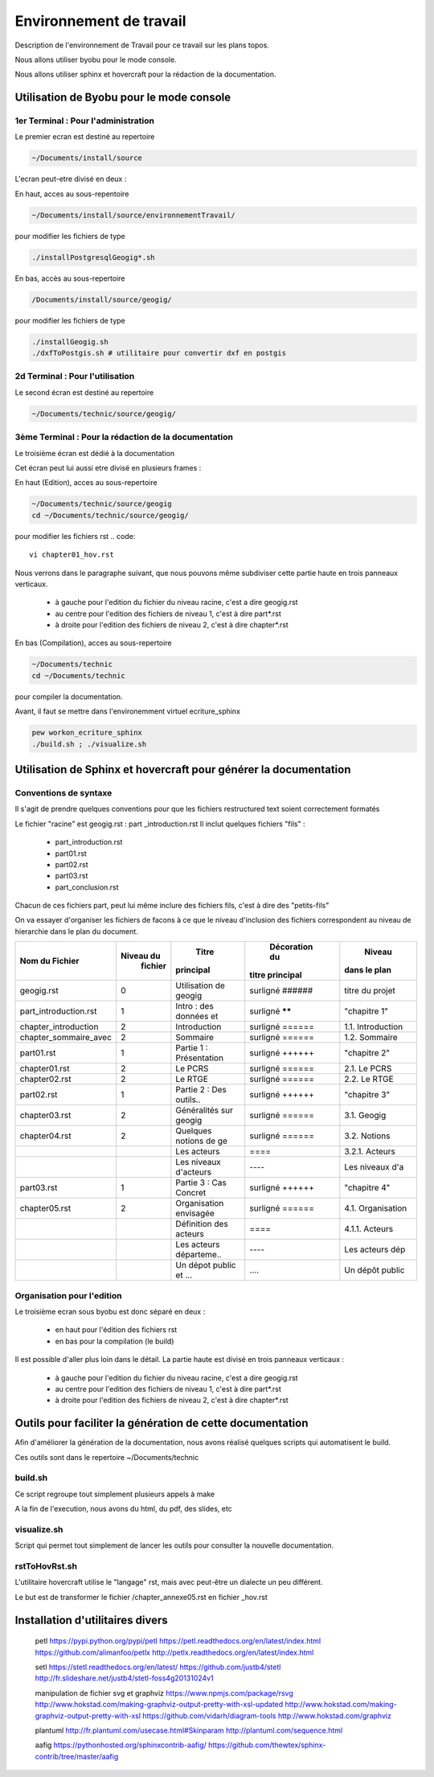 
========================
Environnement de travail
========================

Description de l'environnement de Travail pour ce travail sur les plans topos.

Nous allons utiliser byobu pour le mode console.

Nous allons utiliser sphinx et hovercraft pour la rédaction de la documentation.

Utilisation de Byobu pour le mode console
=========================================

1er Terminal : Pour l'administration
------------------------------------
Le premier ecran est destiné au repertoire

.. code::

  ~/Documents/install/source

L'ecran peut-etre divisé en deux :

En haut, acces au sous-repentoire

.. code::

  ~/Documents/install/source/environnementTravail/

pour modifier les fichiers de type

.. code::

  ./installPostgresqlGeogig*.sh

En bas, accès au sous-repertoire

.. code::

  /Documents/install/source/geogig/

pour modifier les fichiers de type

.. code::

  ./installGeogig.sh
  ./dxfToPostgis.sh # utilitaire pour convertir dxf en postgis

2d Terminal : Pour l'utilisation
--------------------------------
Le second écran est destiné au repertoire

.. code::

  ~/Documents/technic/source/geogig/


3ème Terminal : Pour la rédaction de la documentation
-----------------------------------------------------
Le troisième écran est dédié à la documentation

Cet écran peut lui aussi etre divisé en plusieurs frames :

En haut (Edition), acces au sous-repertoire

.. code::

  ~/Documents/technic/source/geogig
  cd ~/Documents/technic/source/geogig/

pour modifier les fichiers rst
.. code::

  vi chapter01_hov.rst

Nous verrons dans le paragraphe suivant, que nous pouvons même subdiviser cette partie haute
en trois panneaux verticaux.

  - à gauche pour l'edition du fichier du niveau racine, c'est a dire geogig.rst
  - au centre pour l'edition des fichiers de niveau 1, c'est à dire part*.rst
  - à droite pour l'edition des fichiers de niveau 2, c'est à dire chapter*.rst


En bas (Compilation), acces au sous-repertoire

.. code::

  ~/Documents/technic
  cd ~/Documents/technic

pour compiler la documentation.

Avant, il faut se mettre dans l'environemment virtuel ecriture_sphinx

.. code::

  pew workon_ecriture_sphinx
  ./build.sh ; ./visualize.sh


Utilisation de Sphinx et hovercraft pour générer la documentation
=================================================================

Conventions de syntaxe
----------------------

Il s'agit de prendre quelques conventions pour que
les fichiers restructured text soient correctement formatés

Le fichier "racine" est geogig.rst : part _introduction.rst
Il inclut quelques fichiers "fils" :

  - part_introduction.rst
  - part01.rst
  - part02.rst
  - part03.rst
  - part_conclusion.rst

Chacun de ces fichiers part, peut lui même inclure des fichiers fils,
c'est à dire des "petits-fils"

On va essayer d'organiser les fichiers de facons à ce que le niveau
d'inclusion des fichiers correspondent au niveau de hierarchie dans le plan du document.

=====================  ===========  =======================  ===============  =================
\  Nom du Fichier       Niveau du            Titre            Décoration du        Niveau
                         fichier           principal         titre principal    dans le plan
=====================  ===========  =======================  ===============  =================
geogig.rst                  0       Utilisation de geogig    surligné ######  titre du projet
part_introduction.rst       1       Intro : des données et   surligné ******  "chapitre 1"
chapter_introduction        2       Introduction             surligné ======  1.1. Introduction
chapter_sommaire_avec       2       Sommaire                 surligné ======  1.2. Sommaire
part01.rst                  1       Partie 1 : Présentation  surligné ++++++  "chapitre 2"
chapter01.rst               2       Le PCRS                  surligné ======  2.1. Le PCRS
chapter02.rst               2       Le RTGE                  surligné ======  2.2. Le RTGE
part02.rst                  1       Partie 2 : Des outils..  surligné ++++++  "chapitre 3"
chapter03.rst               2       Généralités sur geogig   surligné ======  3.1. Geogig
chapter04.rst               2       Quelques notions de ge   surligné ======  3.2. Notions
\                           \       Les acteurs              \=\=\=\=         3.2.1. Acteurs
\                           \       Les niveaux d'acteurs    \-\-\-\-         Les niveaux d'a
part03.rst                  1       Partie 3 : Cas Concret   surligné ++++++  "chapitre 4"
chapter05.rst               2       Organisation envisagée   surligné ======  4.1. Organisation
\                           \       Définition des acteurs   \=\=\=\=         4.1.1. Acteurs
\                           \       Les acteurs départeme..  \-\-\-\-         Les acteurs dép
\                           \       Un dépot public et ...   \.\.\.\.         Un dépôt public
=====================  ===========  =======================  ===============  =================

Organisation pour l'edition
---------------------------
Le troisième ecran sous byobu est donc séparé en deux :

  - en haut pour l'édition des fichiers rst
  - en bas pour la compilation (le build)

Il est possible d'aller plus loin dans le détail.
La partie haute est divisé en trois panneaux verticaux :

  - à gauche pour l'edition du fichier du niveau racine, c'est a dire geogig.rst
  - au centre pour l'edition des fichiers de niveau 1, c'est à dire part*.rst
  - à droite pour l'edition des fichiers de niveau 2, c'est à dire chapter*.rst



Outils pour faciliter la génération de cette documentation
==========================================================
Afin d'améliorer la génération de la documentation, nous avons réalisé quelques scripts qui automatisent le build.

Ces outils sont dans le repertoire ~/Documents/technic

build.sh
--------
Ce script regroupe tout simplement plusieurs appels à make

A la fin de l'execution, nous avons du html, du pdf, des slides, etc

visualize.sh
------------
Script qui permet tout simplement de lancer les outils pour consulter la
nouvelle documentation.

rstToHovRst.sh
--------------
L'utilitaire hovercraft utilise le "langage" rst, mais avec peut-être un dialecte un peu différent.

Le but est de transformer le fichier /chapter_annexe05.rst en fichier _hov.rst



Installation d'utilitaires divers
=================================
 petl
 https://pypi.python.org/pypi/petl
 https://petl.readthedocs.org/en/latest/index.html
 https://github.com/alimanfoo/petlx
 http://petlx.readthedocs.org/en/latest/index.html

 setl
 https://stetl.readthedocs.org/en/latest/
 https://github.com/justb4/stetl
 http://fr.slideshare.net/justb4/stetl-foss4g20131024v1

 manipulation de fichier svg et graphviz
 https://www.npmjs.com/package/rsvg
 http://www.hokstad.com/making-graphviz-output-pretty-with-xsl-updated
 http://www.hokstad.com/making-graphviz-output-pretty-with-xsl
 https://github.com/vidarh/diagram-tools
 http://www.hokstad.com/graphviz

 plantuml
 http://fr.plantuml.com/usecase.html#Skinparam
 http://plantuml.com/sequence.html

 aafig
 https://pythonhosted.org/sphinxcontrib-aafig/
 https://github.com/thewtex/sphinx-contrib/tree/master/aafig
